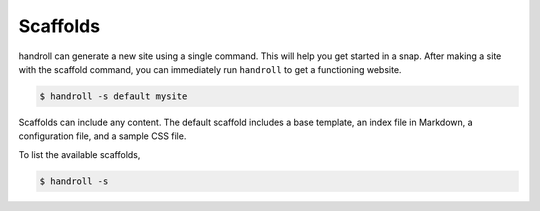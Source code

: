 .. _scaffold:

Scaffolds
=========

handroll can generate a new site
using a single command.
This will help you get started
in a snap.
After making a site
with the scaffold command,
you can immediately run ``handroll``
to get a functioning website.

.. code-block:: console

    $ handroll -s default mysite

Scaffolds can include any content.
The default scaffold includes
a base template,
an index file in Markdown,
a configuration file,
and a sample CSS file.

To list the available scaffolds,

.. code-block:: console

    $ handroll -s
